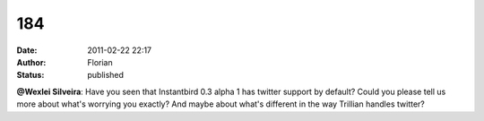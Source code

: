 184
###
:date: 2011-02-22 22:17
:author: Florian
:status: published

**@Wexlei Silveira**: Have you seen that Instantbird 0.3 alpha 1 has twitter support by default? Could you please tell us more about what's worrying you exactly? And maybe about what's different in the way Trillian handles twitter?
